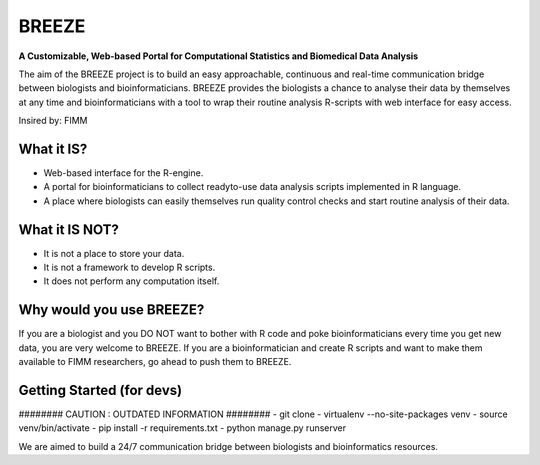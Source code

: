 BREEZE
=========================
**A Customizable, Web-based Portal for
Computational Statistics and Biomedical Data Analysis**

The aim of the BREEZE project is to build an easy approachable, continuous and 
real-time communication bridge between biologists and bioinformaticians. BREEZE 
provides the biologists a chance to analyse their data by themselves at any time and 
bioinformaticians with a tool to wrap their routine analysis R-scripts with web interface 
for easy access.

Insired by: FIMM

What it IS?
---------
- Web-based interface for the R-engine.
- A portal for bioinformaticians to  collect readyto-use data analysis scripts implemented in R language.
- A place where biologists can easily themselves run quality control checks and start routine analysis of their data.

What it IS NOT?
---------
- It is not a place to store your data. 
- It is not a framework to develop R scripts.
- It does not perform any computation itself.

Why would you use BREEZE?
---------
If you are a biologist and you DO NOT want to bother with R code and poke bioinformaticians every time you get 
new data, you are very welcome to BREEZE. If you are a bioinformatician and create R scripts and want to make them available to FIMM researchers, go 
ahead to push them to BREEZE.


Getting Started (for devs)
---------------
######## CAUTION : OUTDATED INFORMATION ########
- git clone
- virtualenv --no-site-packages venv
- source venv/bin/activate
- pip install -r requirements.txt
- python manage.py runserver


We are aimed to build a 24/7 communication bridge between
biologists and bioinformatics resources.

